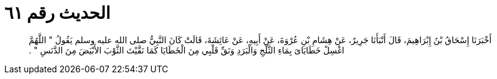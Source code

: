 
= الحديث رقم ٦١

[quote.hadith]
أَخْبَرَنَا إِسْحَاقُ بْنُ إِبْرَاهِيمَ، قَالَ أَنْبَأَنَا جَرِيرٌ، عَنْ هِشَامِ بْنِ عُرْوَةَ، عَنْ أَبِيهِ، عَنْ عَائِشَةَ، قَالَتْ كَانَ النَّبِيُّ صلى الله عليه وسلم يَقُولُ ‏"‏ اللَّهُمَّ اغْسِلْ خَطَايَاىَ بِمَاءِ الثَّلْجِ وَالْبَرَدِ وَنَقِّ قَلْبِي مِنَ الْخَطَايَا كَمَا نَقَّيْتَ الثَّوْبَ الأَبْيَضَ مِنَ الدَّنَسِ ‏"‏ ‏.‏